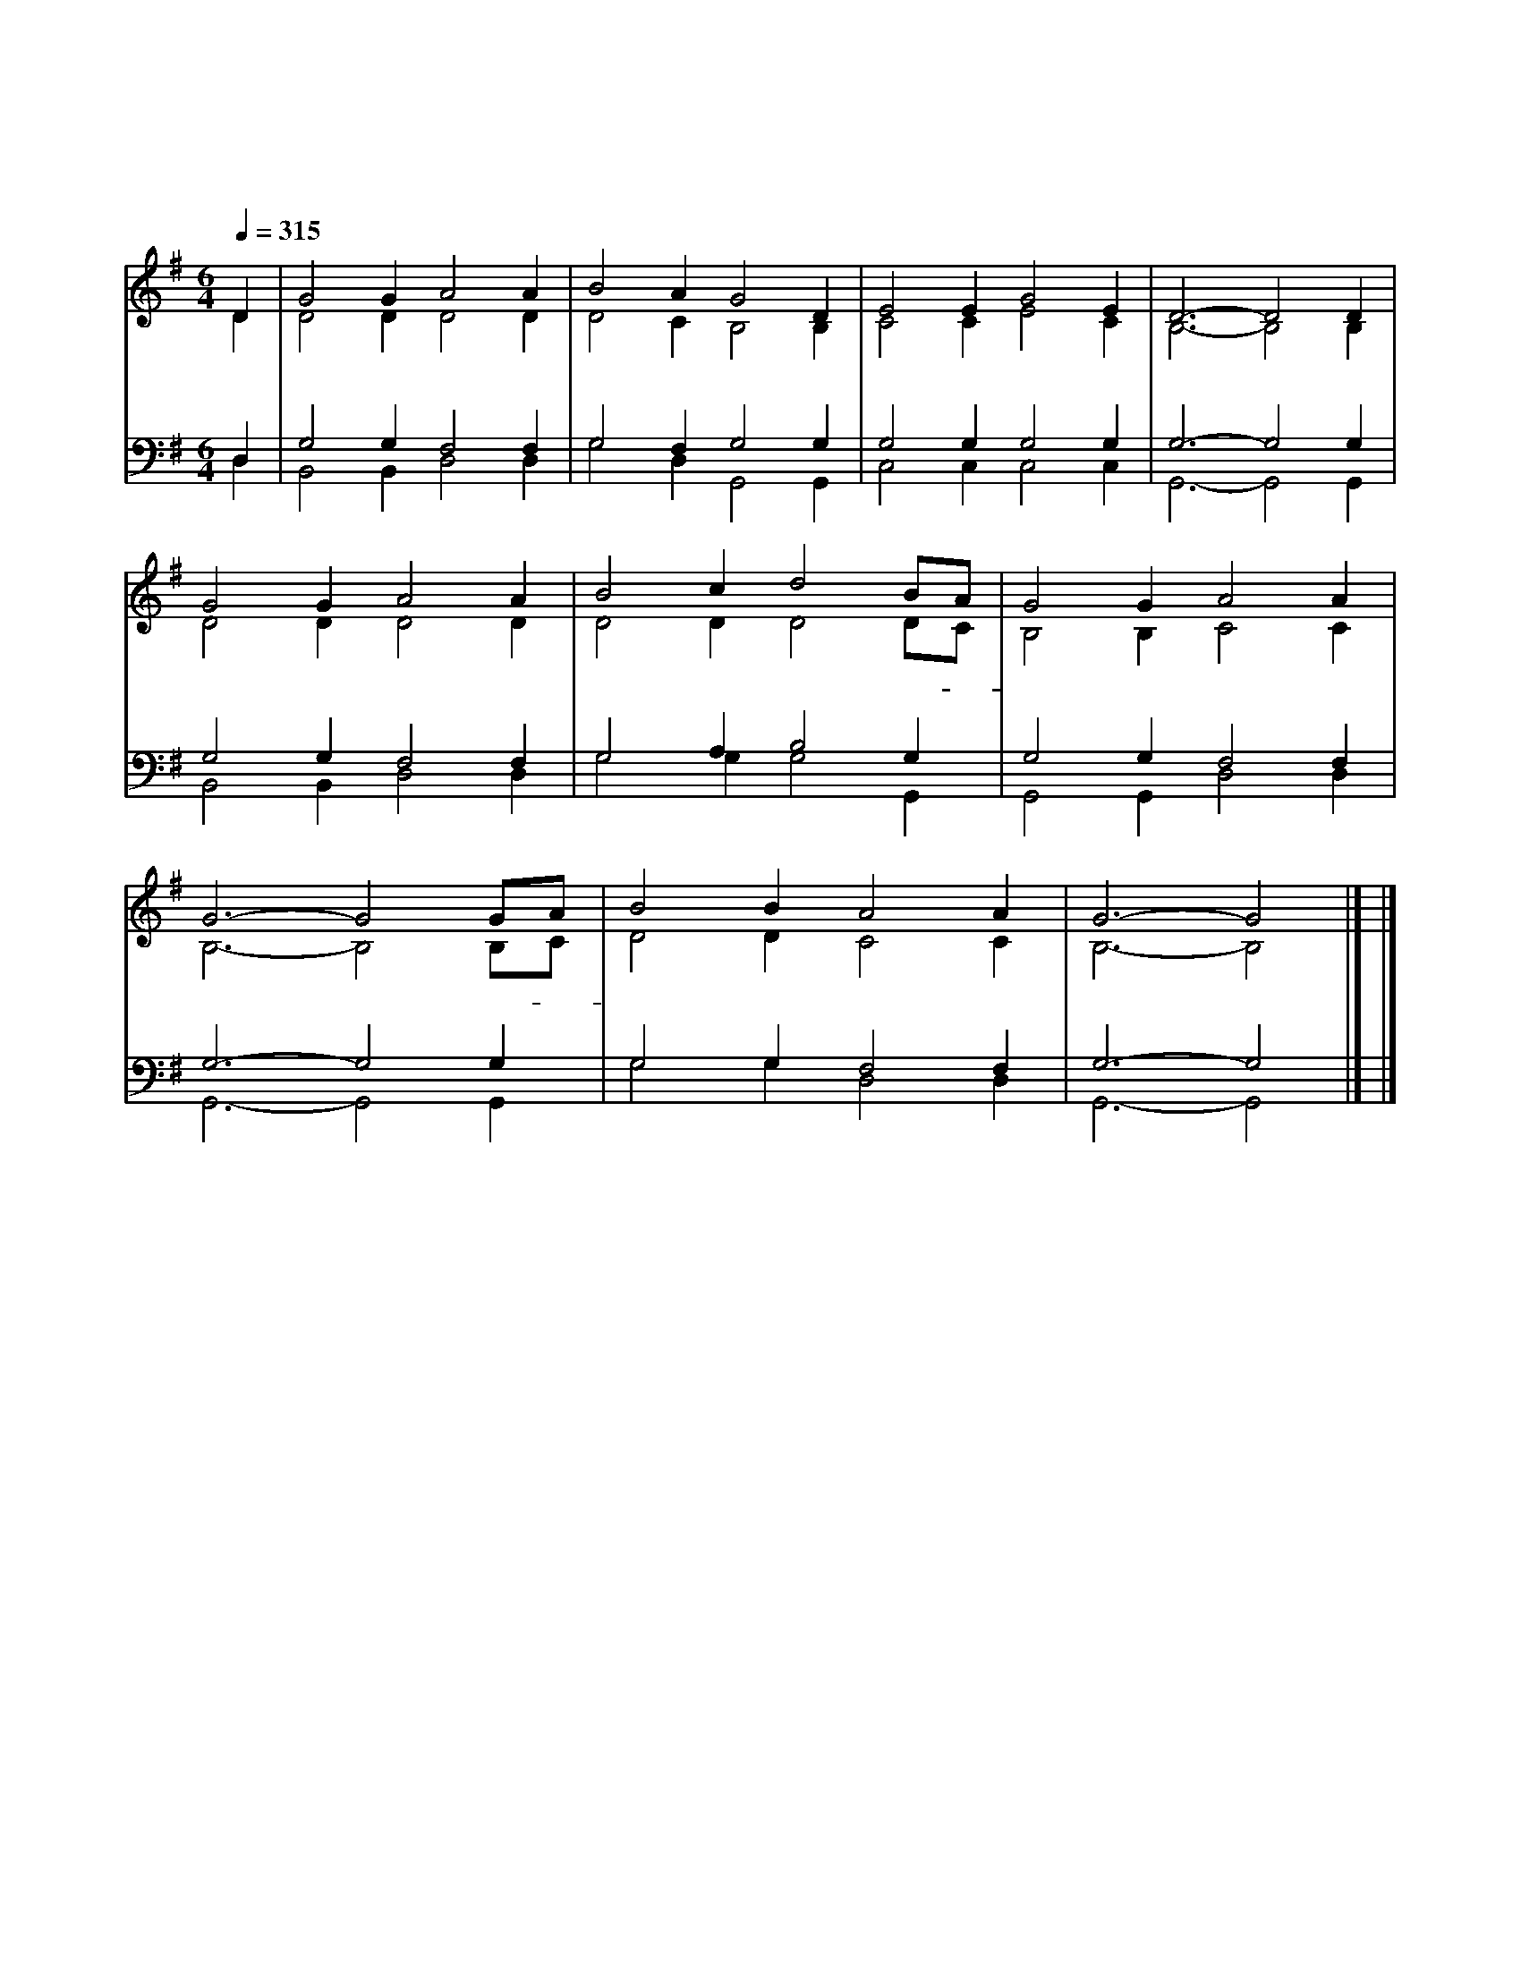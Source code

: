 X:2
T:찬양 성부 성자 성령
C:송영
D:Tate and Brandy
%%score (1 |2) (3 |4)
L:1/4
Q:1/4=315
M:6/4
I:linebreak $
K:G
V:1 treble
V:2 treble
V:3 bass
V:4 bass
V:1
 D | G2 G A2 A | B2 A G2 D | E2 E G2 E | D3- D2 D | G2 G A2 A | B2 c d2 B/A/ | G2 G A2 A | %8
w: 찬|양 성 부 성|자 성 령 삼|위 일 체 신|께 * 영|세 무 궁 하|기 까 지 영- *|광 을 돌 리|
 G3- G2 G/A/ | B2 B A2 A | G3- G2 |] |] %12
w: 세 * 영- *|광 을 돌 리|세 *||
V:2
 D | D2 D D2 D | D2 C B,2 B, | C2 C E2 C | B,3- B,2 B, | D2 D D2 D | D2 D D2 D/C/ | B,2 B, C2 C | %8
 B,3- B,2 B,/C/ | D2 D C2 C | B,3- B,2 |] |] %12
V:3
 D, | G,2 G, F,2 F, | G,2 F, G,2 G, | G,2 G, G,2 G, | G,3- G,2 G, | G,2 G, F,2 F, | G,2 A, B,2 G, | %7
 G,2 G, F,2 F, | G,3- G,2 G, | G,2 G, F,2 F, | G,3- G,2 |] |] %12
V:4
 D, | B,,2 B,, D,2 D, | G,2 D, G,,2 G,, | C,2 C, C,2 C, | G,,3- G,,2 G,, | B,,2 B,, D,2 D, | %6
 G,2 G, G,2 G,, | G,,2 G,, D,2 D, | G,,3- G,,2 G,, | G,2 G, D,2 D, | G,,3- G,,2 |] |] %12